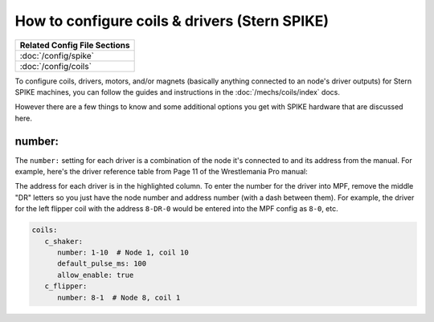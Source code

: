 How to configure coils & drivers (Stern SPIKE)
==============================================

+------------------------------------------------------------------------------+
| Related Config File Sections                                                 |
+==============================================================================+
| :doc:`/config/spike`                                                         |
+------------------------------------------------------------------------------+
| :doc:`/config/coils`                                                         |
+------------------------------------------------------------------------------+

To configure coils, drivers, motors, and/or magnets (basically anything connected to an
node's driver outputs) for Stern SPIKE machines, you can follow the guides
and instructions in the :doc:`/mechs/coils/index` docs.

However there are a few things to know and some additional options you get
with SPIKE hardware that are discussed here.

number:
-------

The ``number:`` setting for each driver is a combination of the node it's connected to
and its address from the manual. For example, here's the driver reference table from
Page 11 of the Wrestlemania Pro manual:

.. image:: /hardware/images/spike_driver_table.jpg

The address for each driver is in the highlighted column. To enter the
number for the driver into MPF, remove the middle "DR" letters so you just have
the node number and address number (with a dash between them). For example,
the driver for the left flipper coil with the address ``8-DR-0``
would be entered into the MPF config as ``8-0``, etc.

.. code-block:: mpf-config

   coils:
      c_shaker:
         number: 1-10  # Node 1, coil 10
         default_pulse_ms: 100
         allow_enable: true
      c_flipper:
         number: 8-1  # Node 8, coil 1
